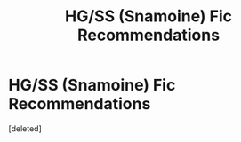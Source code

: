 #+TITLE: HG/SS (Snamoine) Fic Recommendations

* HG/SS (Snamoine) Fic Recommendations
:PROPERTIES:
:Score: 0
:DateUnix: 1486081903.0
:DateShort: 2017-Feb-03
:END:
[deleted]

